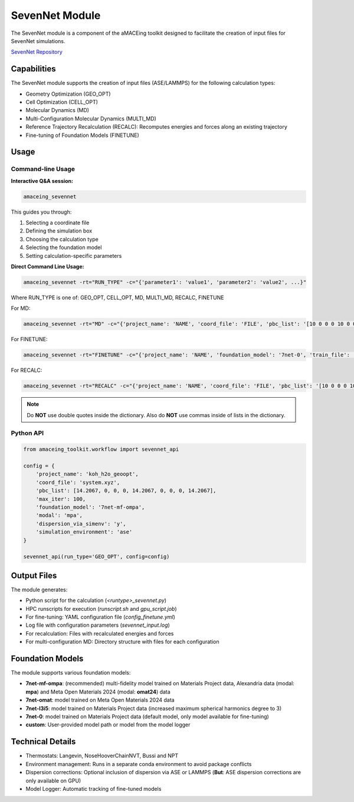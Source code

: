 SevenNet Module
===============

The SevenNet module is a component of the aMACEing toolkit designed to facilitate the creation of input files for SevenNet simulations. 

`SevenNet Repository <https://github.com/MDIL-SNU/SevenNet>`_

Capabilities
------------

The SevenNet module supports the creation of input files (ASE/LAMMPS) for the following calculation types:

* Geometry Optimization (GEO_OPT)
* Cell Optimization (CELL_OPT)
* Molecular Dynamics (MD)
* Multi-Configuration Molecular Dynamics (MULTI_MD)
* Reference Trajectory Recalculation (RECALC): Recomputes energies and forces along an existing trajectory
* Fine-tuning of Foundation Models (FINETUNE)

Usage
-----

Command-line Usage
~~~~~~~~~~~~~~~~~~

**Interactive Q&A session:**

.. code-block:: bash

    amaceing_sevennet

This guides you through:

1. Selecting a coordinate file
2. Defining the simulation box
3. Choosing the calculation type
4. Selecting the foundation model
5. Setting calculation-specific parameters

**Direct Command Line Usage:**

.. code-block:: bash

    amaceing_sevennet -rt="RUN_TYPE" -c="{'parameter1': 'value1', 'parameter2': 'value2', ...}"

Where RUN_TYPE is one of: GEO_OPT, CELL_OPT, MD, MULTI_MD, RECALC, FINETUNE

For MD:

.. code-block:: bash

    amaceing_sevennet -rt="MD" -c="{'project_name': 'NAME', 'coord_file': 'FILE', 'pbc_list': '[10 0 0 0 10 0 0 0 10]', 'foundation_model': '7net-0', 'temperature': '300', 'thermostat': 'Langevin', 'nsteps': '10000', 'timestep': '0.5', 'write_interval': '10', 'log_interval': '10', 'dispersion_via_simenv': 'n', 'print_ext_traj': 'y', 'simulation_environment': 'ase'}"

For FINETUNE:

.. code-block:: bash

    amaceing_sevennet -rt="FINETUNE" -c="{'project_name': 'NAME', 'foundation_model': '7net-0', 'train_file': 'FILE', 'batch_size': 'INT', 'epochs': 'INT', 'seed': '1', 'lr': '0.01', 'force_loss_ratio': 1.0, 'device': 'cuda'}"

For RECALC:

.. code-block:: bash

    amaceing_sevennet -rt="RECALC" -c="{'project_name': 'NAME', 'coord_file': 'FILE', 'pbc_list': '[10 0 0 0 10 0 0 0 10]', 'dispersion_via_simenv': 'n', 'foundation_model': '7net-mf-ompa', 'modal': 'mpa', 'simulation_environment': 'ase'}"

.. note::
   Do **NOT** use double quotes inside the dictionary. Also do **NOT** use commas inside of lists in the dictionary.

Python API
~~~~~~~~~~

.. code-block:: python

    from amaceing_toolkit.workflow import sevennet_api
    
    config = {
        'project_name': 'koh_h2o_geoopt',
        'coord_file': 'system.xyz',
        'pbc_list': [14.2067, 0, 0, 0, 14.2067, 0, 0, 0, 14.2067],
        'max_iter': 100,
        'foundation_model': '7net-mf-ompa',
        'modal': 'mpa',
        'dispersion_via_simenv': 'y',
        'simulation_environment': 'ase'
    }

    sevennet_api(run_type='GEO_OPT', config=config)

Output Files
------------

The module generates:

* Python script for the calculation (`<runtype>_sevennet.py`)
* HPC runscripts for execution (`runscript.sh` and `gpu_script.job`)
* For fine-tuning: YAML configuration file (`config_finetune.yml`)
* Log file with configuration parameters (`sevennet_input.log`)
* For recalculation: Files with recalculated energies and forces
* For multi-configuration MD: Directory structure with files for each configuration

Foundation Models
-----------------

The module supports various foundation models:

* **7net-mf-ompa**: (recommended) multi-fidelity model trained on Materials Project data, Alexandria data (modal: **mpa**) and Meta Open Materials 2024 (modal: **omat24**) data
* **7net-omat**: model trained on Meta Open Materials 2024 data
* **7net-l3i5**: model trained on Materials Project data (increased maximum spherical harmonics degree to 3)
* **7net-0**: model trained on Materials Project data (default model, only model available for fine-tuning)
* **custom**: User-provided model path or model from the model logger

Technical Details
-----------------

* Thermostats: Langevin, NoseHooverChainNVT, Bussi and NPT
* Environment management: Runs in a separate conda environment to avoid package conflicts
* Dispersion corrections: Optional inclusion of dispersion via ASE or LAMMPS (**But**: ASE dispersion corrections are only available on GPU)
* Model Logger: Automatic tracking of fine-tuned models
